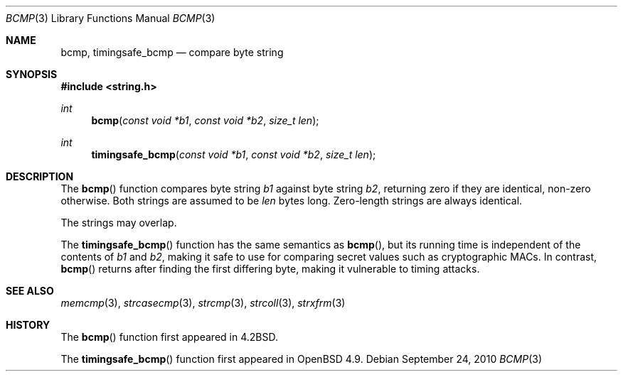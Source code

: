 .\" Copyright (c) 1990, 1991 The Regents of the University of California.
.\" All rights reserved.
.\"
.\" This code is derived from software contributed to Berkeley by
.\" Chris Torek.
.\" Redistribution and use in source and binary forms, with or without
.\" modification, are permitted provided that the following conditions
.\" are met:
.\" 1. Redistributions of source code must retain the above copyright
.\"    notice, this list of conditions and the following disclaimer.
.\" 2. Redistributions in binary form must reproduce the above copyright
.\"    notice, this list of conditions and the following disclaimer in the
.\"    documentation and/or other materials provided with the distribution.
.\" 3. Neither the name of the University nor the names of its contributors
.\"    may be used to endorse or promote products derived from this software
.\"    without specific prior written permission.
.\"
.\" THIS SOFTWARE IS PROVIDED BY THE REGENTS AND CONTRIBUTORS ``AS IS'' AND
.\" ANY EXPRESS OR IMPLIED WARRANTIES, INCLUDING, BUT NOT LIMITED TO, THE
.\" IMPLIED WARRANTIES OF MERCHANTABILITY AND FITNESS FOR A PARTICULAR PURPOSE
.\" ARE DISCLAIMED.  IN NO EVENT SHALL THE REGENTS OR CONTRIBUTORS BE LIABLE
.\" FOR ANY DIRECT, INDIRECT, INCIDENTAL, SPECIAL, EXEMPLARY, OR CONSEQUENTIAL
.\" DAMAGES (INCLUDING, BUT NOT LIMITED TO, PROCUREMENT OF SUBSTITUTE GOODS
.\" OR SERVICES; LOSS OF USE, DATA, OR PROFITS; OR BUSINESS INTERRUPTION)
.\" HOWEVER CAUSED AND ON ANY THEORY OF LIABILITY, WHETHER IN CONTRACT, STRICT
.\" LIABILITY, OR TORT (INCLUDING NEGLIGENCE OR OTHERWISE) ARISING IN ANY WAY
.\" OUT OF THE USE OF THIS SOFTWARE, EVEN IF ADVISED OF THE POSSIBILITY OF
.\" SUCH DAMAGE.
.\"
.\"	$OpenBSD: src/lib/libc/string/bcmp.3,v 1.9 2011/07/25 00:38:52 schwarze Exp $
.\"
.Dd $Mdocdate: September 24 2010 $
.Dt BCMP 3
.Os
.Sh NAME
.Nm bcmp ,
.Nm timingsafe_bcmp
.Nd compare byte string
.Sh SYNOPSIS
.Fd #include <string.h>
.Ft int
.Fn bcmp "const void *b1" "const void *b2" "size_t len"
.Ft int
.Fn timingsafe_bcmp "const void *b1" "const void *b2" "size_t len"
.Sh DESCRIPTION
The
.Fn bcmp
function compares byte string
.Fa b1
against byte string
.Fa b2 ,
returning zero if they are identical, non-zero otherwise.
Both strings are assumed to be
.Fa len
bytes long.
Zero-length strings are always identical.
.Pp
The strings may overlap.
.Pp
The
.Fn timingsafe_bcmp
function has the same semantics as
.Fn bcmp ,
but its running time is independent of the contents of
.Fa b1
and
.Fa b2 ,
making it safe to use for comparing secret values such as cryptographic MACs.
In contrast,
.Fn bcmp
returns after finding the first differing byte,
making it vulnerable to timing attacks.
.Sh SEE ALSO
.Xr memcmp 3 ,
.Xr strcasecmp 3 ,
.Xr strcmp 3 ,
.Xr strcoll 3 ,
.Xr strxfrm 3
.Sh HISTORY
The
.Fn bcmp
function first appeared in
.Bx 4.2 .
.Pp
The
.Fn timingsafe_bcmp
function first appeared in
.Ox 4.9 .
